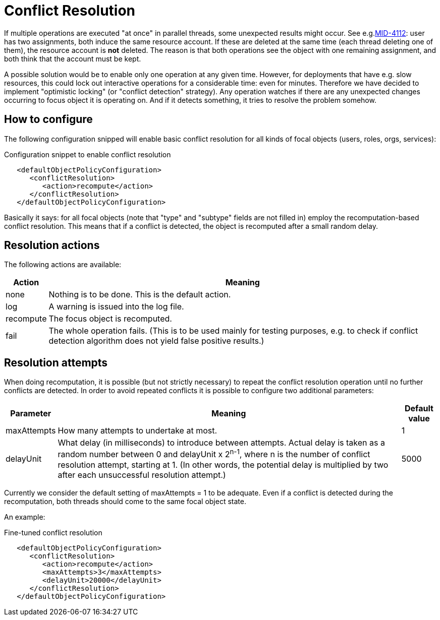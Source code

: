 = Conflict Resolution
:page-wiki-name: Conflict resolution HOWTO
:page-wiki-metadata-create-user: mederly
:page-wiki-metadata-create-date: 2017-08-18T10:39:44.732+02:00
:page-wiki-metadata-modify-user: mederly
:page-wiki-metadata-modify-date: 2017-08-18T10:55:27.002+02:00
:page-experimental: true
:page-upkeep-status: green

If multiple operations are executed "at once" in parallel threads, some unexpected results might occur.
See e.g.link:https://jira.evolveum.com/browse/MID-4112[MID-4112]: user has two assignments, both induce the same resource account.
If these are deleted at the same time (each thread deleting one of them), the resource account is *not* deleted.
The reason is that both operations see the object with one remaining assignment, and both think that the account must be kept.

A possible solution would be to enable only one operation at any given time.
However, for deployments that have e.g. slow resources, this could lock out interactive operations for a considerable time: even for minutes.
Therefore we have decided to implement "optimistic locking" (or "conflict detection" strategy).
Any operation watches if there are any unexpected changes occurring to focus object it is operating on.
And if it detects something, it tries to resolve the problem somehow.


== How to configure

The following configuration snipped will enable basic conflict resolution for all kinds of focal objects (users, roles, orgs, services):

.Configuration snippet to enable conflict resolution
[source,xml]
----
   <defaultObjectPolicyConfiguration>
      <conflictResolution>
         <action>recompute</action>
      </conflictResolution>
   </defaultObjectPolicyConfiguration>
----

Basically it says: for all focal objects (note that "type" and "subtype" fields are not filled in) employ the recomputation-based conflict resolution.
This means that if a conflict is detected, the object is recomputed after a small random delay.


== Resolution actions

The following actions are available:

[%autowidth]
|===
| Action | Meaning

| none
| Nothing is to be done.
This is the default action.


| log
| A warning is issued into the log file.


| recompute
| The focus object is recomputed.


| fail
| The whole operation fails.
(This is to be used mainly for testing purposes, e.g. to check if conflict detection algorithm does not yield false positive results.)


|===


== Resolution attempts

When doing recomputation, it is possible (but not strictly necessary) to repeat the conflict resolution operation until no further conflicts are detected.
In order to avoid repeated conflicts it is possible to configure two additional parameters:

[%autowidth]
|===
| Parameter | Meaning | Default value

| maxAttempts
| How many attempts to undertake at most.
| 1


| delayUnit
| What delay (in milliseconds) to introduce between attempts.
Actual delay is taken as a random number between 0 and delayUnit x 2^n-1^, where n is the number of conflict resolution attempt, starting at 1. (In other words, the potential delay is multiplied by two after each unsuccessful resolution attempt.)
| 5000


|===

Currently we consider the default setting of maxAttempts = 1 to be adequate.
Even if a conflict is detected during the recomputation, both threads should come to the same focal object state.

An example:

.Fine-tuned conflict resolution
[source,xml]
----
   <defaultObjectPolicyConfiguration>
      <conflictResolution>
         <action>recompute</action>
         <maxAttempts>3</maxAttempts>
         <delayUnit>20000</delayUnit>
      </conflictResolution>
   </defaultObjectPolicyConfiguration>
----